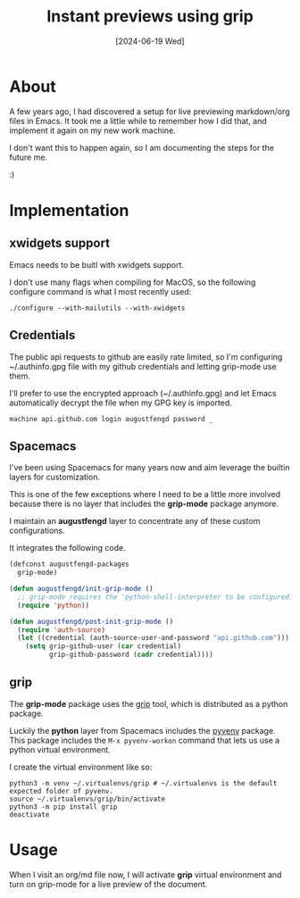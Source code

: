 #+title: Instant previews using grip
#+categories: emacs
#+tags[]: documentation
#+date: [2024-06-19 Wed]

* About

A few years ago, I had discovered a setup for live previewing markdown/org files
in Emacs. It took me a little while to remember how I did that, and implement it
again on my new work machine.

I don't want this to happen again, so I am documenting the steps for the future
me.

:)

* Implementation
** xwidgets support

Emacs needs to be buitl with xwidgets support.

I don't use many flags when compiling for MacOS, so the following configure
command is what I most recently used:

#+begin_src shell
  ./configure --with-mailutils --with-xwidgets
#+end_src

** Credentials

The public api requests to github are easily rate limited, so I'm configuring
~/.authinfo.gpg file with my github credentials and letting grip-mode use them.

I'll prefer to use the encrypted approach (~/.authinfo.gpg) and let Emacs
automatically decrypt the file when my GPG key is imported.

#+begin_src authinfo
  machine api.github.com login augustfengd password _
#+end_src

** Spacemacs

I've been using Spacemacs for many years now and aim leverage the builtin layers
for customization.

This is one of the few exceptions where I need to be a little more involved
because there is no layer that includes the *grip-mode* package anymore.

I maintain an *augustfengd* layer to concentrate any of these custom
configurations.

It integrates the following code.

#+begin_src emacs-lisp
  (defconst augustfengd-packages
    grip-mode)

  (defun augustfengd/init-grip-mode ()
    ;; grip-mode requires the 'python-shell-interpreter to be configured.
    (require 'python))

  (defun augustfengd/post-init-grip-mode ()
    (require 'auth-source)
    (let ((credential (auth-source-user-and-password "api.github.com")))
      (setq grip-github-user (car credential)
            grip-github-password (cadr credential))))
#+end_src

** grip

The *grip-mode* package uses the [[https://github.com/joeyespo/grip][grip]] tool, which is distributed as a python
package.

Luckily the *python* layer from Spacemacs includes the [[https://github.com/jorgenschaefer/pyvenv][pyvenv]] package. This
package includes the ~M-x pyvenv-workon~ command that lets us use a python
virtual environment.

I create the virtual environment like so:

#+begin_src shell
  python3 -m venv ~/.virtualenvs/grip # ~/.virtualenvs is the default expected folder of pyvenv.
  source ~/.virtualenvs/grip/bin/activate
  python3 -m pip install grip
  deactivate
#+end_src

* Usage

When I visit an org/md file now, I will activate *grip* virtual environment and
turn on grip-mode for a live preview of the document.
